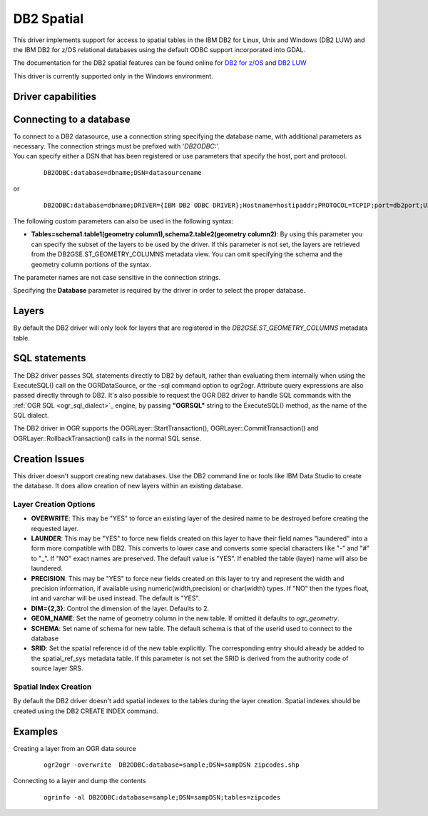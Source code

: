 .. _vector.db2:

DB2 Spatial
===========

.. shortname:: DB2

.. build_dependencies:: ODBC library

This driver implements support for access to spatial tables in the IBM
DB2 for Linux, Unix and Windows (DB2 LUW) and the IBM DB2 for z/OS
relational databases using the default ODBC support incorporated into
GDAL.

The documentation for the DB2 spatial features can be found online for
`DB2 for
z/OS <http://www-01.ibm.com/support/knowledgecenter/SSEPEK_11.0.0/com.ibm.db2z11.doc.spatl/src/spatl/dasz_spatl.dita?lang=en>`__
and `DB2
LUW <http://www-01.ibm.com/support/knowledgecenter/SSEPGG_10.5.0/com.ibm.db2.luw.spatial.topics.doc/doc/db2sb03.html>`__

This driver is currently supported only in the Windows environment.

Driver capabilities
-------------------

.. supports_create::

.. supports_georeferencing::

Connecting to a database
------------------------

| To connect to a DB2 datasource, use a connection string specifying the
  database name, with additional parameters as necessary. The connection
  strings must be prefixed with '*DB2ODBC:*'.
| You can specify either a DSN that has been registered or use
  parameters that specify the host, port and protocol.

   ::

      DB2ODBC:database=dbname;DSN=datasourcename

or

   ::

      DB2ODBC:database=dbname;DRIVER={IBM DB2 ODBC DRIVER};Hostname=hostipaddr;PROTOCOL=TCPIP;port=db2port;UID=myuserid;PWD=mypw

The following custom parameters can also be used in the following
syntax:

-  **Tables=schema1.table1(geometry column1),schema2.table2(geometry
   column2)**: By using this parameter you can specify the subset of the
   layers to be used by the driver. If this parameter is not set, the
   layers are retrieved from the DB2GSE.ST_GEOMETRY_COLUMNS metadata
   view. You can omit specifying the schema and the geometry column
   portions of the syntax.

The parameter names are not case sensitive in the connection strings.

Specifying the **Database** parameter is required by the driver in order
to select the proper database.

Layers
------

By default the DB2 driver will only look for layers that are registered
in the *DB2GSE.ST_GEOMETRY_COLUMNS* metadata table.

SQL statements
--------------

The DB2 driver passes SQL statements directly to DB2 by default, rather
than evaluating them internally when using the ExecuteSQL() call on the
OGRDataSource, or the -sql command option to ogr2ogr. Attribute query
expressions are also passed directly through to DB2. It's also possible
to request the OGR DB2 driver to handle SQL commands with the :ref:`OGR
SQL <ogr_sql_dialect>`_ engine, by passing **"OGRSQL"** string to the
ExecuteSQL() method, as the name of the SQL dialect.

The DB2 driver in OGR supports the OGRLayer::StartTransaction(),
OGRLayer::CommitTransaction() and OGRLayer::RollbackTransaction() calls
in the normal SQL sense.

Creation Issues
---------------

This driver doesn't support creating new databases. Use the DB2 command
line or tools like IBM Data Studio to create the database. It does allow
creation of new layers within an existing database.

Layer Creation Options
~~~~~~~~~~~~~~~~~~~~~~

-  **OVERWRITE**: This may be "YES" to force an existing layer of the
   desired name to be destroyed before creating the requested layer.
-  **LAUNDER**: This may be "YES" to force new fields created on this
   layer to have their field names "laundered" into a form more
   compatible with DB2. This converts to lower case and converts some
   special characters like "-" and "#" to "_". If "NO" exact names are
   preserved. The default value is "YES". If enabled the table (layer)
   name will also be laundered.
-  **PRECISION**: This may be "YES" to force new fields created on this
   layer to try and represent the width and precision information, if
   available using numeric(width,precision) or char(width) types. If
   "NO" then the types float, int and varchar will be used instead. The
   default is "YES".
-  **DIM={2,3}**: Control the dimension of the layer. Defaults to 2.
-  **GEOM_NAME**: Set the name of geometry column in the new table. If
   omitted it defaults to *ogr_geometry*.
-  **SCHEMA**: Set name of schema for new table. The default schema is
   that of the userid used to connect to the database
-  **SRID**: Set the spatial reference id of the new table explicitly.
   The corresponding entry should already be added to the
   spatial_ref_sys metadata table. If this parameter is not set the SRID
   is derived from the authority code of source layer SRS.

Spatial Index Creation
~~~~~~~~~~~~~~~~~~~~~~

By default the DB2 driver doesn't add spatial indexes to the tables
during the layer creation. Spatial indexes should be created using the
DB2 CREATE INDEX command.

Examples
--------

Creating a layer from an OGR data source

   ::

      ogr2ogr -overwrite  DB2ODBC:database=sample;DSN=sampDSN zipcodes.shp

Connecting to a layer and dump the contents

   ::

      ogrinfo -al DB2ODBC:database=sample;DSN=sampDSN;tables=zipcodes

